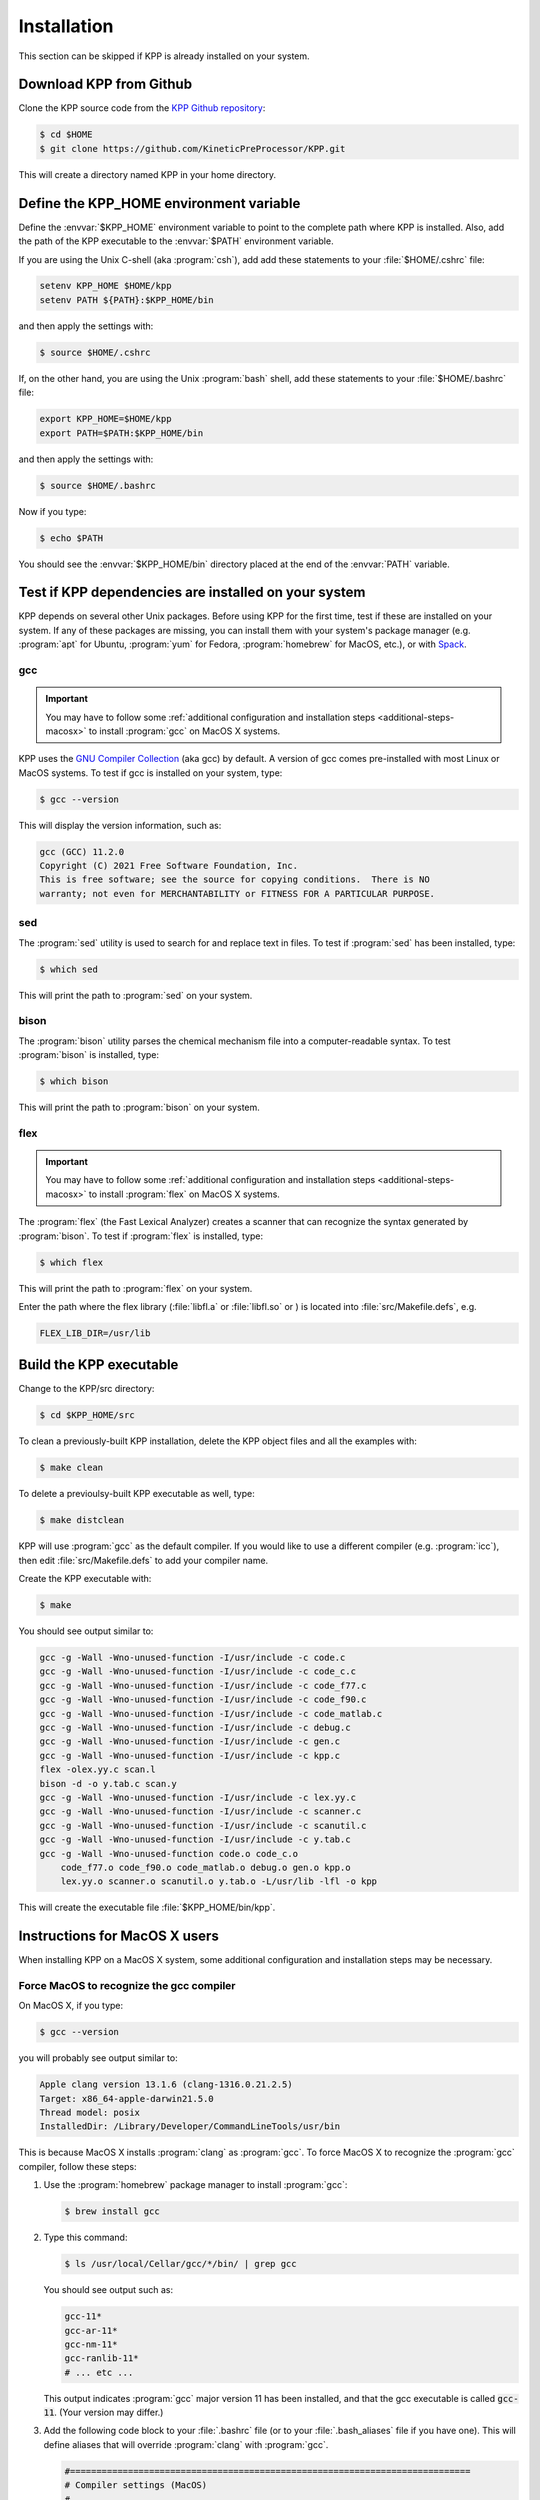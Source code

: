 .. _install:

############
Installation
############

This section can be skipped if KPP is already installed on your system.

========================
Download KPP from Github
========================

Clone the KPP source code from the `KPP Github repository
<https://github.com/KineticPreProcessor/KPP>`_:

.. code-block:: console

   $ cd $HOME
   $ git clone https://github.com/KineticPreProcessor/KPP.git

This will create a directory named KPP in your home directory.

========================================
Define the KPP_HOME environment variable
========================================

Define the :envvar:`$KPP_HOME` environment variable to point to the
complete path where KPP is installed.  Also, add the path of the KPP
executable to the :envvar:`$PATH` environment variable.

If you are using the Unix C-shell (aka :program:`csh`), add
add these statements to your :file:`$HOME/.cshrc` file:

.. code-block:: csh

   setenv KPP_HOME $HOME/kpp
   setenv PATH ${PATH}:$KPP_HOME/bin

and then apply the settings with:

.. code-block:: console

   $ source $HOME/.cshrc

If, on the other hand, you are using the Unix :program:`bash` shell,
add these statements to your :file:`$HOME/.bashrc` file:

.. code-block:: bash

   export KPP_HOME=$HOME/kpp
   export PATH=$PATH:$KPP_HOME/bin

and then apply the settings with:

.. code-block:: console

   $ source $HOME/.bashrc

Now if you type:

.. code-block:: console

   $ echo $PATH

You should see the :envvar:`$KPP_HOME/bin` directory placed at the end of
the :envvar:`PATH` variable.

.. _test-for-dependencies:

=====================================================
Test if KPP dependencies are installed on your system
=====================================================

KPP depends on several other Unix packages.  Before using KPP for the
first time, test if these are installed on your system.  If any of
these packages are missing, you can install them with your
system's package manager (e.g. :program:`apt` for Ubuntu,
:program:`yum` for Fedora, :program:`homebrew` for MacOS, etc.), or
with `Spack <https://spack.readthedocs.io>`_.

gcc
---

.. important::

   You may have to follow some :ref:`additional configuration
   and installation steps <additional-steps-macosx>` to install
   :program:`gcc` on MacOS X systems.

KPP uses the `GNU Compiler Collection <https://gcc.gnu.org/>`_ (aka gcc)
by default. A version of gcc comes pre-installed with most Linux or
MacOS systems. To test if gcc is installed on your system, type:

.. code-block :: console

   $ gcc --version

This will display the version information, such as:

.. code-block:: console

   gcc (GCC) 11.2.0
   Copyright (C) 2021 Free Software Foundation, Inc.
   This is free software; see the source for copying conditions.  There is NO
   warranty; not even for MERCHANTABILITY or FITNESS FOR A PARTICULAR PURPOSE.

sed
---
The :program:`sed` utility is used to search for and replace text
in files.  To test if :program:`sed` has been installed, type:

.. code-block:: console

   $ which sed

This will print the path to :program:`sed` on your system.

bison
-----

The :program:`bison` utility parses the chemical mechanism file into a
computer-readable syntax.  To test :program:`bison` is installed, type:

.. code-block:: console

   $ which bison

This will print the path to :program:`bison` on your system.

flex
----

.. important::

   You may have to follow some :ref:`additional configuration
   and installation steps <additional-steps-macosx>` to install
   :program:`flex` on MacOS X systems.

The :program:`flex` (the Fast Lexical Analyzer) creates a scanner that
can recognize the syntax generated by :program:`bison`.  To test if
:program:`flex` is installed, type:

.. code-block:: console

   $ which flex

This will print the path to :program:`flex` on your system.

Enter the path where the flex library (:file:`libfl.a` or
:file:`libfl.so` or ) is located into :file:`src/Makefile.defs`, e.g.

.. code-block:: make

   FLEX_LIB_DIR=/usr/lib

.. _build-kpp-exec:

========================
Build the KPP executable
========================

Change to the KPP/src directory:

.. code-block:: console

   $ cd $KPP_HOME/src

To clean a previously-built KPP installation, delete the KPP object
files and all the examples with:

.. code-block:: console

   $ make clean

To delete a previoulsy-built KPP executable as well, type:

.. code-block:: console

   $ make distclean

KPP will use :program:`gcc` as the default compiler.  If you would
like to use a different compiler (e.g. :program:`icc`), then edit
:file:`src/Makefile.defs` to add your compiler name.

Create the KPP executable with:

.. code-block:: console

   $ make

You should see output similar to:

.. code-block:: console

   gcc -g -Wall -Wno-unused-function -I/usr/include -c code.c
   gcc -g -Wall -Wno-unused-function -I/usr/include -c code_c.c
   gcc -g -Wall -Wno-unused-function -I/usr/include -c code_f77.c
   gcc -g -Wall -Wno-unused-function -I/usr/include -c code_f90.c
   gcc -g -Wall -Wno-unused-function -I/usr/include -c code_matlab.c
   gcc -g -Wall -Wno-unused-function -I/usr/include -c debug.c
   gcc -g -Wall -Wno-unused-function -I/usr/include -c gen.c
   gcc -g -Wall -Wno-unused-function -I/usr/include -c kpp.c
   flex -olex.yy.c scan.l
   bison -d -o y.tab.c scan.y
   gcc -g -Wall -Wno-unused-function -I/usr/include -c lex.yy.c
   gcc -g -Wall -Wno-unused-function -I/usr/include -c scanner.c
   gcc -g -Wall -Wno-unused-function -I/usr/include -c scanutil.c
   gcc -g -Wall -Wno-unused-function -I/usr/include -c y.tab.c
   gcc -g -Wall -Wno-unused-function code.o code_c.o
       code_f77.o code_f90.o code_matlab.o debug.o gen.o kpp.o
       lex.yy.o scanner.o scanutil.o y.tab.o -L/usr/lib -lfl -o kpp

This will create the executable file :file:`$KPP_HOME/bin/kpp`.

.. _additional-steps-macosx:

==============================
Instructions for MacOS X users
==============================

When installing KPP on a MacOS X system, some additional configuration
and installation steps may be necessary.

.. _force-macos-to-recognize-gcc-compiler:

Force MacOS to recognize the gcc compiler
-----------------------------------------

On MacOS X, if you type:

.. code-block:: console

   $ gcc --version

you will probably see output similar to:

.. code-block:: console

   Apple clang version 13.1.6 (clang-1316.0.21.2.5)
   Target: x86_64-apple-darwin21.5.0
   Thread model: posix
   InstalledDir: /Library/Developer/CommandLineTools/usr/bin

This is because MacOS X installs :program:`clang` as :program:`gcc`.
To force MacOS X to recognize the :program:`gcc` compiler, follow
these steps:

#. Use the :program:`homebrew` package manager to install
   :program:`gcc`:

   .. code-block:: console

      $ brew install gcc

#. Type this command:

   .. code-block:: console

      $ ls /usr/local/Cellar/gcc/*/bin/ | grep gcc

   You should see output such as:

   .. code-block:: console

      gcc-11*
      gcc-ar-11*
      gcc-nm-11*
      gcc-ranlib-11*
      # ... etc ...

   This output indicates :program:`gcc` major version 11 has been
   installed, and that the gcc executable is called :code:`gcc-11`.
   (Your version may differ.)

#. Add  the following code block to your :file:`.bashrc` file (or to your
   :file:`.bash_aliases` file if you have one).  This will define
   aliases that will override :program:`clang` with :program:`gcc`.

   .. code-block:: bash

      #============================================================================
      # Compiler settings (MacOS)
      #
      # NOTE: MacOSX installs Clang as /usr/bin/gcc, so we have to manually
      # force reference to gcc-11, g++-11, and gfortran-11, which HomeBrew
      # installs to /usr/local/bin.  (bmy, 10/28/21)
      #============================================================================
      alias gcc=gcc-11
      alias g++=g++-11
      alias gfortran=gfortran-11
      export CC=gcc
      export CXX=g++-11
      export FC=gfortran-11
      export F77=gfortran-11

   Then apply the changes with:

   .. code-block:: console

      $ . ~/.bashrc

#. To check if your shell now recognizes the :program:`gcc` compiler, type:

   .. code-block:: console

      $ gcc --version

   You should see output similar to:

   .. code-block:: console

      gcc-11 (Homebrew GCC 11.3.0_1) 11.3.0
      Copyright (C) 2021 Free Software Foundation, Inc.
      This is free software; see the source for copying conditions.  There is NO
      warranty; not even for MERCHANTABILITY or FITNESS FOR A PARTICULAR PURPOSE.

   This now indicates that your compiler is :program:`gcc` and not
   :program:`clang`.

.. _install-flex-with-homebrew:

Install flex with homebrew
--------------------------

If your MacOS X computer does not have the :program:`flex` library
installed, then you can install it with :program:`homebrew`:

.. code-block:: console

   $ brew install flex

Unlike Linux pacakge managers, which would install the :program:`flex`
library files in the path :file:`/usr/lib/`,
:program:`homebrew` will install it to a path such as
:file:`/usr/local/Cellar/flex/X.Y.Z/lib/`.

To find the version of :program:`flex` that has been installed by
:program:`homebrew`, type:

.. code-block:: console

   $ ls /usr/local/cellar/flex

and you will get a listing such as:

.. code-block:: console

   2.6.4_2

This indicates that the version of :program:`flex` on your system is
:code:`2.6.4_2` (the :code:`_2` denotes the number of bug-fix updates
since version :code:`2.6.4` was released).

Now that you know the version, open the :file:`Makefile.defs` file for
editing and look for this block of code:

.. code-block:: make

    # Settings for MacOS
    # NOTE: IF you have installed flex with HomeBrew, then the
    # libfl.a library file will not be installed to /usr/lib
    # but to /usr/local/Cellar/flex/X.Y.Z/lib.
    #  --  Bob Yantosca (01 Nov 2021)
    ifeq ($(SYSTEM),Darwin)
      CC_FLAGS     += -DMACOS -O
      FLEX_LIB_DIR := /usr/local/Cellar/flex/2.6.4_2/lib
    endif

and edit the version number in the line where :code:`FLEX_LIB_DIR` is
defined (if necessary).

.. _macosx-limited-stack:

Request maximum stack memory
----------------------------

Unlike GNU/Linux systems, MacOS X has a hard limit of 65332 bytes for
stack memory (i.e. the memory space where temporary automatic variables
are stored). This is a much lower amount of stack memory than would be
available on GNU/Linux systems.

To make sure you are using the maximum amount of stack memory on MacOS
X add this command to your :file:`.bashrc` file:

.. code-block:: bash

   ulimit -s 65532

This stack memory limit means that KPP will not be able to parse
mechanisms with more than about 2000 equations and 1000 species.
Because of this, we have added an :code:`#ifdef` block to KPP header
file :file:`src/gdata.h` to define the :code:`MAX_EQN` and
:code:`MAX_SPECIES` parameters accordingly:

.. code-block:: C

   #ifdef MACOS
   #define MAX_EQN        2000     // Max number of equations (MacOS only)
   #define MAX_SPECIES    1000     // Max number of species   (MacOS only)
   #else
   #define MAX_EQN       11000     // Max number of equations
   #define MAX_SPECIES    6000     // Max number of species
   #endif

If you find that KPP will not parse your mechanism, you can increase
:code:`MAX_EQN` and decrease :code:`MAX_SPECIES` (or vice-versa) as
needed, and then :ref:`rebuild the KPP executable <build-kpp-exec>`.

.. _macosx-case-insensitive:

Know that MacOS X is case-insenstive
-------------------------------------

If you have two files with identical names except for case
(e.g. :file:`integrator.F90` and :file:`integrator.f90`) then MacOS X
will not be able to tell them apart.  Because of this, you may
encounter an error if you try to commit such files into Git, etc.
